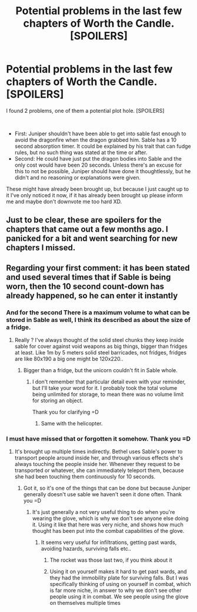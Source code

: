 #+TITLE: Potential problems in the last few chapters of Worth the Candle. [SPOILERS]

* Potential problems in the last few chapters of Worth the Candle. [SPOILERS]
:PROPERTIES:
:Author: fassina2
:Score: 8
:DateUnix: 1602785800.0
:DateShort: 2020-Oct-15
:FlairText: SPOILERS
:END:
I found 2 problems, one of them a potential plot hole. [SPOILERS]

​

- First: Juniper shouldn't have been able to get into sable fast enough to avoid the dragonfire when the dragon grabbed him. Sable has a 10 second absorption timer. It could be explained by his trait that can fudge rules, but no such thing was stated at the time or after.
- Second: He could have just put the dragon bodies into Sable and the only cost would have been 20 seconds. Unless there's an excuse for this to not be possible, Juniper should have done it thoughtlessly, but he didn't and no reasoning or explanations were given.

These might have already been brought up, but because I just caught up to it I've only noticed it now, if it has already been brought up please inform me and maybe don't downvote me too hard XD.


** Just to be clear, these are spoilers for the chapters that came out a few months ago. I panicked for a bit and went searching for new chapters I missed.
:PROPERTIES:
:Author: Watchful1
:Score: 29
:DateUnix: 1602791182.0
:DateShort: 2020-Oct-15
:END:


** Regarding your first comment: it has been stated and used several times that if Sable is being worn, then the 10 second count-down has already happened, so he can enter it instantly
:PROPERTIES:
:Author: pochinha
:Score: 19
:DateUnix: 1602787161.0
:DateShort: 2020-Oct-15
:END:

*** And for the second There is a maximum volume to what can be stored in Sable as well, I think its described as about the size of a fridge.
:PROPERTIES:
:Author: lBlackFishl
:Score: 18
:DateUnix: 1602787511.0
:DateShort: 2020-Oct-15
:END:

**** Really ? I've always thought of the solid steel chunks they keep inside sable for cover against void weapons as big things, bigger than fridges at least. Like 1m by 5 meters solid steel barricades, not fridges, fridges are like 80x190 a big one might be 120x220..
:PROPERTIES:
:Author: fassina2
:Score: 5
:DateUnix: 1602788969.0
:DateShort: 2020-Oct-15
:END:

***** Bigger than a fridge, but the unicorn couldn't fit in Sable whole.
:PROPERTIES:
:Author: sicutumbo
:Score: 14
:DateUnix: 1602789978.0
:DateShort: 2020-Oct-15
:END:

****** I don't remember that particular detail even with your reminder, but I'll take your word for it. I probably took the total volume being unlimited for storage, to mean there was no volume limit for storing an object.

Thank you for clarifying =D
:PROPERTIES:
:Author: fassina2
:Score: 5
:DateUnix: 1602792286.0
:DateShort: 2020-Oct-15
:END:

******* Same with the helicopter.
:PROPERTIES:
:Author: Tenoke
:Score: 7
:DateUnix: 1602793318.0
:DateShort: 2020-Oct-15
:END:


*** I must have missed that or forgotten it somehow. Thank you =D
:PROPERTIES:
:Author: fassina2
:Score: 3
:DateUnix: 1602789112.0
:DateShort: 2020-Oct-15
:END:

**** It's brought up multiple times indirectly. Bethel uses Sable's power to transport people around inside her, and through various effects she's always touching the people inside her. Whenever they request to be transported or whatever, she can immediately teleport them, because she had been touching them continuously for 10 seconds.
:PROPERTIES:
:Author: sicutumbo
:Score: 9
:DateUnix: 1602790335.0
:DateShort: 2020-Oct-15
:END:

***** Got it, so it's one of the things that can be done but because Juniper generally doesn't use sable we haven't seen it done often. Thank you =D
:PROPERTIES:
:Author: fassina2
:Score: 6
:DateUnix: 1602791485.0
:DateShort: 2020-Oct-15
:END:

****** It's just generally a not very useful thing to do when you're wearing the glove, which is why we don't see anyone else doing it. Using it like that here was very niche, and shows how much thought has been put into the combat capabilities of the glove.
:PROPERTIES:
:Author: sicutumbo
:Score: 8
:DateUnix: 1602791771.0
:DateShort: 2020-Oct-15
:END:

******* It seems very useful for infiltrations, getting past wards, avoiding hazards, surviving falls etc..
:PROPERTIES:
:Author: fassina2
:Score: 1
:DateUnix: 1602792521.0
:DateShort: 2020-Oct-15
:END:

******** The rocket was those last two, if you think about it
:PROPERTIES:
:Author: Makin-
:Score: 6
:DateUnix: 1602795541.0
:DateShort: 2020-Oct-16
:END:


******** Using it on yourself makes it hard to get past wards, and they had the immobility plate for surviving falls. But I was specifically thinking of using on yourself in combat, which is far more niche, in answer to why we don't see other people using it in combat. We see people using the glove on themselves multiple times
:PROPERTIES:
:Author: sicutumbo
:Score: 1
:DateUnix: 1602794214.0
:DateShort: 2020-Oct-16
:END:
